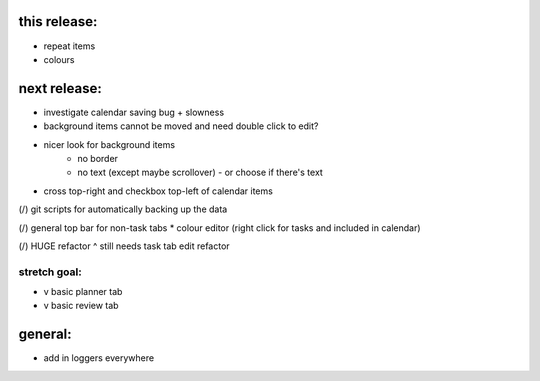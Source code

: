 
this release:
=============
* repeat items
* colours


next release:
=============
* investigate calendar saving bug + slowness
* background items cannot be moved and need double click to edit?
* nicer look for background items
    - no border
    - no text (except maybe scrollover) - or choose if there's text
* cross top-right and checkbox top-left of calendar items

(/) git scripts for automatically backing up the data

(/) general top bar for non-task tabs
* colour editor (right click for tasks and included in calendar)

(/) HUGE refactor
^ still needs task tab edit refactor

stretch goal:
-------------
* v basic planner tab
* v basic review tab


general:
========
* add in loggers everywhere

